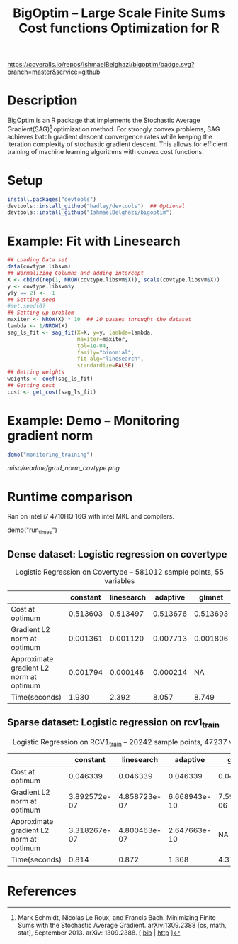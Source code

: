 #+TITLE: BigOptim -- Large Scale Finite Sums Cost functions Optimization for R

[[https://travis-ci.org/IshmaelBelghazi/bigpoptim][https://travis-ci.org/IshmaelBelghazi/bigoptim.svg]]
[[https://coveralls.io/github/IshmaelBelghazi/bigoptim?branch=master][https://coveralls.io/repos/IshmaelBelghazi/bigoptim/badge.svg?branch=master&service=github]]
* Description
BigOptim is an R package that implements the Stochastic Average Gradient(SAG)[1] optimization method. For strongly convex problems, SAG achieves batch gradient descent convergence rates while keeping the iteration complexity of stochastic gradient descent. This allows for efficient training of machine learning algorithms with convex cost functions.
* Setup
#+BEGIN_SRC R
install.packages("devtools")
devtools::install_github("hadley/devtools")  ## Optional
devtools::install_github("IshmaelBelghazi/bigoptim")
#+END_SRC

* Example: Fit with Linesearch
#+BEGIN_SRC R
## Loading Data set
data(covtype.libsvm)
## Normalizing Columns and adding intercept
X <- cbind(rep(1, NROW(covtype.libsvm$X)), scale(covtype.libsvm$X))
y <- covtype.libsvm$y
y[y == 2] <- -1
## Setting seed
#set.seed(0)
## Setting up problem
maxiter <- NROW(X) * 10  ## 10 passes throught the dataset
lambda <- 1/NROW(X) 
sag_ls_fit <- sag_fit(X=X, y=y, lambda=lambda,
                      maxiter=maxiter, 
                      tol=1e-04, 
                      family="binomial", 
                      fit_alg="linesearch",
                      standardize=FALSE)
## Getting weights
weights <- coef(sag_ls_fit)
## Getting cost
cost <- get_cost(sag_ls_fit)
#+END_SRC
* Example: Demo -- Monitoring gradient norm
#+BEGIN_SRC R
demo("monitoring_training")
#+END_SRC
#+CAPTION: Gradient norm after each effective pass through the dataset
#+NAME: gradien_monitoring
[[misc/readme/grad_norm_covtype.png]]
* Runtime comparison
Ran on intel i7 4710HQ 16G with intel MKL and compilers.
#+:BEGIN_SRC R
demo("run_times")
#+END_SRC R
** Dense dataset: Logistic regression on covertype
#+CAPTION: Logistic Regression on Covertype -- 581012 sample points, 55 variables
|                                          | constant | linesearch | adaptive |   glmnet |
|------------------------------------------+----------+------------+----------+----------|
| Cost at optimum                          | 0.513603 |   0.513497 | 0.513676 | 0.513693 |
| Gradient L2 norm at optimum              | 0.001361 |   0.001120 | 0.007713 | 0.001806 |
| Approximate gradient L2 norm  at optimum | 0.001794 |   0.000146 | 0.000214 |       NA |
| Time(seconds)                            |    1.930 |      2.392 |    8.057 |    8.749 |

** Sparse dataset: Logistic regression on rcv1_train
#+CAPTION: Logistic Regression on RCV1_train -- 20242 sample points, 47237 variables
|                                         |     constant |   linesearch |     adaptive |       glmnet |
|-----------------------------------------+--------------+--------------+--------------+--------------|
| Cost at optimum                         |     0.046339 |     0.046339 |     0.046339 |     0.046342 |
| Gradient L2 norm at optimum             | 3.892572e-07 | 4.858723e-07 | 6.668943e-10 | 7.592185e-06 |
| Approximate gradient L2 norm at optimum | 3.318267e-07 | 4.800463e-07 | 2.647663e-10 |           NA |
| Time(seconds)                           |        0.814 |        0.872 |        1.368 |        4.372 |

* References

[1] Mark Schmidt, Nicolas Le Roux, and Francis Bach. Minimizing Finite Sums with the Stochastic Average Gradient. arXiv:1309.2388 [cs, math, stat], September 2013. arXiv: 1309.2388. [ [[http://ishmaelbelghazi.bitbucket.org/SAG_proposal/proposal_IshmaelB_bib.html#schmidt_minimizing_2013][bib]] | [[http://arxiv.org/abs/1309.2388][http]] ] 

  
